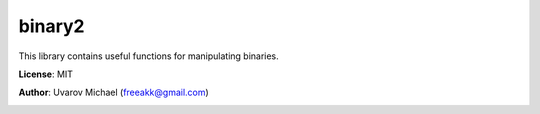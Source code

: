binary2
=======

This library contains useful functions for manipulating binaries.

**License**: MIT

**Author**: Uvarov Michael (freeakk@gmail.com)

.. image:: https://secure.travis-ci.org/freeakk/binary2.png?branch=master
    :alt: Build Status
    :target: http://travis-ci.org/freeakk/binary2
